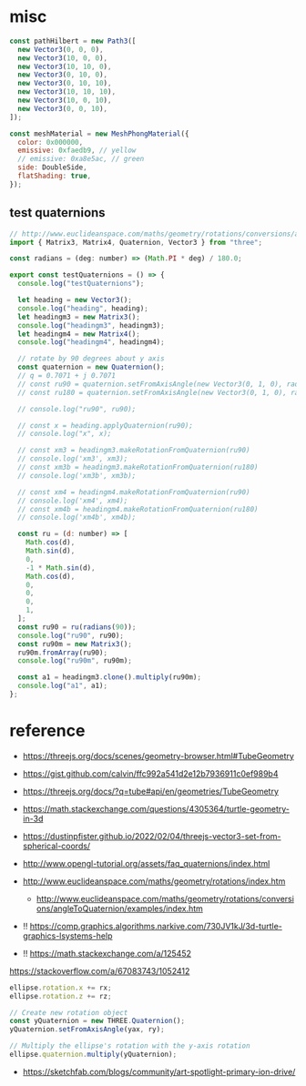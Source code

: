 * misc

#+begin_src js
  const pathHilbert = new Path3([
    new Vector3(0, 0, 0),
    new Vector3(10, 0, 0),
    new Vector3(10, 10, 0),
    new Vector3(0, 10, 0),
    new Vector3(0, 10, 10),
    new Vector3(10, 10, 10),
    new Vector3(10, 0, 10),
    new Vector3(0, 0, 10),
  ]);

  const meshMaterial = new MeshPhongMaterial({
    color: 0x000000,
    emissive: 0xfaedb9, // yellow
    // emissive: 0xa8e5ac, // green
    side: DoubleSide,
    flatShading: true,
  });

#+end_src

** test quaternions

#+begin_src js
// http://www.euclideanspace.com/maths/geometry/rotations/conversions/angleToQuaternion/examples/index.htm
import { Matrix3, Matrix4, Quaternion, Vector3 } from "three";

const radians = (deg: number) => (Math.PI * deg) / 180.0;

export const testQuaternions = () => {
  console.log("testQuaternions");

  let heading = new Vector3();
  console.log("heading", heading);
  let headingm3 = new Matrix3();
  console.log("headingm3", headingm3);
  let headingm4 = new Matrix4();
  console.log("headingm4", headingm4);

  // rotate by 90 degrees about y axis
  const quaternion = new Quaternion();
  // q = 0.7071 + j 0.7071
  // const ru90 = quaternion.setFromAxisAngle(new Vector3(0, 1, 0), radians(90));
  // const ru180 = quaternion.setFromAxisAngle(new Vector3(0, 1, 0), radians(180));

  // console.log("ru90", ru90);

  // const x = heading.applyQuaternion(ru90);
  // console.log("x", x);

  // const xm3 = headingm3.makeRotationFromQuaternion(ru90)
  // console.log('xm3', xm3);
  // const xm3b = headingm3.makeRotationFromQuaternion(ru180)
  // console.log('xm3b', xm3b);

  // const xm4 = headingm4.makeRotationFromQuaternion(ru90)
  // console.log('xm4', xm4);
  // const xm4b = headingm4.makeRotationFromQuaternion(ru180)
  // console.log('xm4b', xm4b);

  const ru = (d: number) => [
    Math.cos(d),
    Math.sin(d),
    0,
    -1 * Math.sin(d),
    Math.cos(d),
    0,
    0,
    0,
    1,
  ];
  const ru90 = ru(radians(90));
  console.log("ru90", ru90);
  const ru90m = new Matrix3();
  ru90m.fromArray(ru90);
  console.log("ru90m", ru90m);

  const a1 = headingm3.clone().multiply(ru90m);
  console.log("a1", a1);
};

#+end_src

* reference

- https://threejs.org/docs/scenes/geometry-browser.html#TubeGeometry
- https://gist.github.com/calvin/ffc992a541d2e12b7936911c0ef989b4

- https://threejs.org/docs/?q=tube#api/en/geometries/TubeGeometry
- https://math.stackexchange.com/questions/4305364/turtle-geometry-in-3d
- https://dustinpfister.github.io/2022/02/04/threejs-vector3-set-from-spherical-coords/
- http://www.opengl-tutorial.org/assets/faq_quaternions/index.html
- http://www.euclideanspace.com/maths/geometry/rotations/index.htm
  - http://www.euclideanspace.com/maths/geometry/rotations/conversions/angleToQuaternion/examples/index.htm
- !! https://comp.graphics.algorithms.narkive.com/730JV1kJ/3d-turtle-graphics-lsystems-help
- !! https://math.stackexchange.com/a/125452



https://stackoverflow.com/a/67083743/1052412

#+begin_src js
ellipse.rotation.x += rx;
ellipse.rotation.z += rz;

// Create new rotation object
const yQuaternion = new THREE.Quaternion();
yQuaternion.setFromAxisAngle(yax, ry);

// Multiply the ellipse's rotation with the y-axis rotation
ellipse.quaternion.multiply(yQuaternion);
#+end_src

- https://sketchfab.com/blogs/community/art-spotlight-primary-ion-drive/
